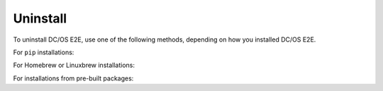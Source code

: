Uninstall
~~~~~~~~~

To uninstall DC/OS E2E, use one of the following methods, depending on how you installed DC/OS E2E.

For ``pip`` installations:

.. prompt:: bash

   pip3 uninstall -y dcos-e2e

For Homebrew or Linuxbrew installations:

.. prompt:: bash

   # --force uninstalls all versions of DC/OS E2E which have been installed.
   brew uninstall dcose2e --force

For installations from pre-built packages:

.. prompt:: bash

   rm -f /usr/local/bin/dcos-docker
   rm -f /usr/local/bin/dcos-vagrant
   rm -f /usr/local/bin/dcos-aws
